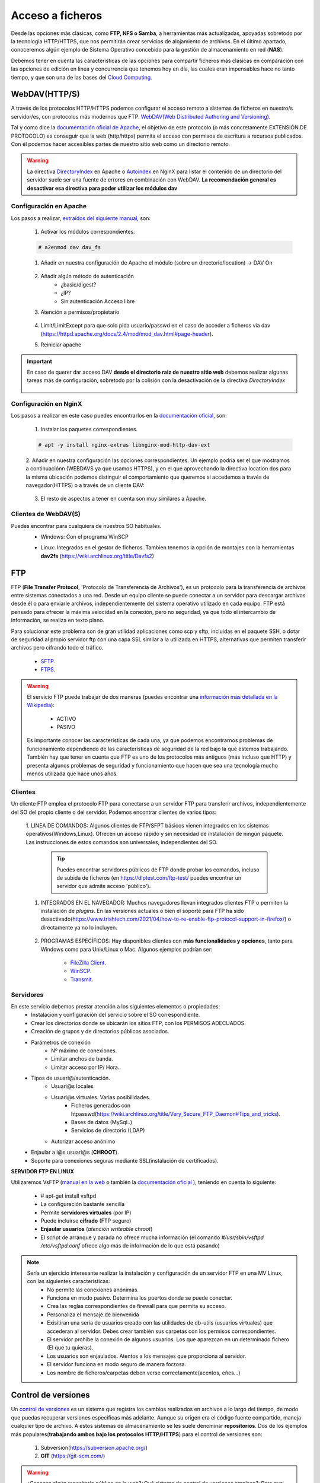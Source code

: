 Acceso a ficheros
===============================

Desde las opciones más clásicas, como **FTP, NFS o Samba**, a herramientas
más actualizadas, apoyadas sobretodo por la tecnología HTTP/HTTPS, que nos permitirán crear servicios de alojamiento de archivos.
En el último apartado, conoceremos algún ejemplo de Sistema Operativo concebido para la gestión de almacenamiento en red (**NAS**).

Debemos tener en cuenta las características de las opciones para compartir ficheros más clásicas en comparación con las opciones de edición en linea y concurrencia que tenemos hoy en día,
las cuales eran impensables hace no tanto tiempo, y que son una de las bases del `Cloud Computing <https://w3techs.com/technologies/comparison/ws-apache,ws-microsoftiis,ws-nginx>`_.

WebDAV(HTTP/S)
--------------
A través de los protocolos HTTP/HTTPS podemos configurar el acceso remoto a sistemas de ficheros en nuestro/s servidor/es, con protocolos más modernos que FTP.
`WebDAV(Web Distributed Authoring and Versioning) <https://es.wikipedia.org/wiki/SSH_File_Transfer_Protocol>`_.

.. image:: img/introwebdav.png
    :width: 300 px
    :alt: WebDAV
    :align: center

Tal y como dice la `documentación oficial de Apache <https://httpd.apache.org/docs/2.4/mod/mod_dav.html>`_, el objetivo de este protocolo (o más concretamente EXTENSIÓN DE PROTOCOLO) es conseguir que la web (http/https) permita el acceso con permisos de escritura a recursos publicados.
Con él podemos hacer accesibles partes de nuestro sitio web como  un directorio remoto.


.. Warning::
   La directiva `DirectoryIndex <https://httpd.apache.org/docs/2.4/mod/mod_dir.html#directoryindex>`_ en Apache o `Autoindex <http://nginx.org/en/docs/http/ngx_http_autoindex_module.html>`_ en NginX para listar el contenido de un directorio del servidor suele ser una fuente de errores en combinación con WebDAV.
   **La recomendación general es desactivar esa directiva para poder utilizar los módulos dav**


Configuración en Apache
~~~~~~~~~~~~~~~~~~~~~~~

Los pasos a realizar, `extraídos del siguiente manual <https://cloudinfrastructureservices.co.uk/how-to-setup-apache-webdav-server-access-on-ubuntu-20-04/>`_, son:

    1. Activar los módulos correspondientes.

    .. code-block:: shell-session

                    # a2enmod dav dav_fs

    1. Añadir en nuestra configuración de Apache el módulo (sobre  un directorio/location) →  DAV On

        .. image:: img/webdav_1.png
            :width: 400 px
            :alt: WebDAV
            :align: center

    2. Añadir algún método de autenticación
        * ¿basic/digest?
        * ¿IP?
        * Sin autenticación Acceso libre

    3. Atención a permisos/propietario

        .. image:: img/webdav_2.png
            :width: 400 px
            :alt: WebDAV
            :align: center

    4. Limit/LimitExcept para que solo pida usuario/passwd en el caso de acceder a ficheros via dav (https://httpd.apache.org/docs/2.4/mod/mod_dav.html#page-header).
    5. Reiniciar apache

.. Important::
   En caso de querer dar acceso DAV **desde el directorio raiz de nuestro sitio web** debemos realizar algunas tareas más de configuración, sobretodo por la colisión con la 
   desactivación de la directiva *DirectoryIndex*
   
        .. image:: img/EjemploDAV_Raiz.png
                :width: 300 px
                :alt: Sw control de versiones
                :align: center


Configuración en NginX
~~~~~~~~~~~~~~~~~~~~~~~

Los pasos a realizar en este caso puedes encontrarlos en la `documentación oficial <http://nginx.org/en/docs/http/ngx_http_dav_module.html>`_, son:

    1. Instalar los paquetes correspondientes.

    .. code-block:: shell-session

                    # apt -y install nginx-extras libnginx-mod-http-dav-ext

    2. Añadir en nuestra configuración las opciones correspondientes. Un ejemplo podría ser el que mostramos a continuaciónn  (WEBDAVS ya que usamos HTTPS), y en el que aprovechando
    la directiva location dos para la misma ubicación podemos distinguir el comportamiento que  queremos si accedemos a través de navegador(HTTPS) o a través de un cliente DAV:

        .. image:: img/webdav_4_1.png
            :width: 400 px
            :alt: WebDAV
            :align: center

    3. El resto de aspectos a tener en cuenta son muy similares a Apache.


Clientes de WebDAV(S)
~~~~~~~~~~~~~~~~~~~~~~~

Puedes encontrar para cualquiera de nuestros SO habituales.
    * Windows: Con el programa WinSCP

    .. image:: img/WinSCP.png
            :width: 400 px
            :alt: WebDAV
            :align: center
  
    * Linux: Integrados en el gestor de ficheros. Tambien tenemos la opción de montajes con la herramientas **dav2fs** (https://wiki.archlinux.org/title/Davfs2)

    .. image:: img/ClienteDavLinux.png
            :width: 400 px
            :alt: WebDAV
            :align: center

.. raw:: html

        </br>
        <div style="text-align: justify; color: orange; background-color: #e0e0e0; border-radius: 25px; padding-top: 20px;padding-right: 30px;padding-bottom: 20px; padding-left: 30px;">
        <u><b>PRÁCTICA 1</b></u></br>
        Realiza la práctica de configuración de WebDAV
        </div>
        </br>




FTP
----
FTP (**File Transfer Protocol**, 'Protocolo de Transferencia de Archivos'), es un protocolo para la transferencia de archivos entre sistemas conectados a una red. Desde un
equipo cliente se puede conectar a un servidor para descargar archivos desde él o para enviarle archivos, independientemente del sistema operativo utilizado en
cada equipo. FTP está pensado para ofrecer la máxima velocidad en la conexión, pero no seguridad, ya que todo el intercambio de información, se realiza en texto
plano.

.. image:: img/protocoloftp.png
    :width: 200 px
    :alt: Protocolo FTP
    :align: center

Para solucionar este problema son de gran utilidad aplicaciones como scp y sftp, incluidas en el paquete SSH, o dotar de seguridad al propio servidor ftp con una
capa SSL similar a la utilizada en HTTPS, alternativas que permiten transferir archivos pero cifrando todo el tráfico.

    * `SFTP <https://es.wikipedia.org/wiki/SSH_File_Transfer_Protocol>`_.
    * `FTPS <https://es.wikipedia.org/wiki/FTPS>`_.

.. Warning::
   El servicio FTP puede trabajar de dos maneras (puedes encontrar una `información más detallada en la Wikipedia <https://es.wikipedia.org/wiki/Protocolo_de_transferencia_de_archivos#Modos_de_conexi%C3%B3n_del_cliente_FTP>`_):

      * ACTIVO
      * PASIVO

   Es importante conocer las características de cada una, ya que podemos encontrarnos problemas de funcionamiento dependiendo de las características de seguridad de
   la red bajo la que estemos trabajando.
   También hay que tener en cuenta que FTP es uno de los protocolos más antiguos (más incluso que HTTP) y presenta algunos problemas de seguridad y funcionamiento que hacen que sea una tecnología mucho menos utilizada que hace unos años.

Clientes
~~~~~~~~
Un cliente FTP emplea el protocolo FTP para conectarse a un servidor FTP para transferir archivos, independientemente del SO del propio cliente o del servidor.
Podemos encontrar clientes de varios tipos:

    1. LINEA DE COMANDOS: Algunos clientes de FTP/SFPT básicos vienen integrados en los sistemas operativos(Windows,Linux). Ofrecen un acceso rápido y sin necesidad de
    instalación de ningún paquete. Las instrucciones de estos comandos son universales, independientes del SO.

            .. image:: img/ejemploftpcomando.png
                :width: 300 px
                :alt: Ejemplo conexión comando FTP
                :align: center

        .. Tip::
           Puedes encontrar servidores públicos de FTP donde probar los comandos, incluso de subida de ficheros (en https://dlptest.com/ftp-test/ puedes encontrar un servidor que admite
           acceso 'público').


    1. INTEGRADOS EN EL NAVEGADOR: Muchos navegadores llevan integrados clientes FTP o permiten la instalación de *plugins*. En las versiones actuales o bien el soporte para FTP ha sido desactivado(https://www.trishtech.com/2021/04/how-to-re-enable-ftp-protocol-support-in-firefox/) o directamente ya no lo incluyen.

            .. image:: img/ejemploftpnavegador.png
                :width: 300 px
                :alt: Ejemplo conexión comando FTP
                :align: center

    2. PROGRAMAS ESPECÍFICOS: Hay disponibles clientes con **más funcionalidades y opciones**, tanto para Windows como para Unix/Linux o Mac. Algunos ejemplos podrían ser:

        * `FileZilla Client <https://filezilla-project.org/download.php?type=client>`_.
        * `WinSCP <https://winscp.net/eng/index.php>`_.
        * `Transmit <https://panic.com/transmit/>`_.


Servidores
~~~~~~~~~~
En este servicio debemos prestar atención a los siguientes elementos o propiedades:
  * Instalación y configuración del servicio sobre el SO correspondiente.
  * Crear los directorios donde se ubicarán los sitios FTP, con los PERMISOS ADECUADOS.
  * Creación de grupos y de directorios públicos asociados.
  * Parámetros de conexión
      * Nº máximo de conexiones.
      * Limitar anchos de banda.
      * Limitar acceso por IP/ Hora..
  * Tipos de usuari@/autenticación.
      * Usuari@s locales
      * Usuari@s virtuales. Varias posibilidades.
          * Ficheros generados con htpasswd(https://wiki.archlinux.org/title/Very_Secure_FTP_Daemon#Tips_and_tricks).
          * Bases de datos (MySql..)
          * Servicios de directorio (LDAP)
      * Autorizar acceso anónimo
  * Enjaular a l@s usuari@s (**CHROOT**).
  * Soporte para conexiones seguras mediante SSL(instalación de certificados).

**SERVIDOR FTP EN LINUX**

Utilizaremos VsFTP (`manual en la web <https://help.ubuntu.com/community/vsftpd>`_ o también
la `documentación oficial <https://security.appspot.com/vsftpd/vsftpd_conf.html>`_  ), teniendo en cuenta lo siguiente:

  * # apt-get install vsftpd
  * La configuración bastante sencilla
  * Permite **servidores virtuales** (por IP)
  * Puede incluirse **cifrado** (FTP seguro)
  * **Enjaular usuarios** (*atención writeable chroot*)
  * El script de arranque y parada no ofrece mucha información (el comando *#/usr/sbin/vsftpd /etc/vsftpd.conf* ofrece algo más de información de lo que está pasando)


.. note:: 
   Sería un ejercicio interesante realizar la instalación y configuración de un servidor FTP en una MV Linux, con las siguientes características:
        * No permite las conexiones anónimas.
        * Funciona en modo pasivo. Determina los puertos donde se puede conectar.
        * Crea las reglas correspondientes de firewall para que permita su acceso.
        * Personaliza el mensaje de bienvenida
        * Exisitiran una seria de usuarios creado con las utilidades de db-utils (usuarios virtuales) que accederan al servidor. Debes crear también sus carpetas con los permisos correspondientes.
        * El servidor prohibe la conexión de algunos usuarios. Los que aparezcan en un determinado fichero (El que tu quieras).
        * Los usuarios son enjaulados. Atentos a los mensajes que proporciona al servidor.
        * El servidor funciona en modo seguro de manera forzosa.
        * Los nombre de ficheros/carpetas deben verse correctamente(acentos, eñes...)
  

.. raw:: html

        <!--</br>
        <div style="text-align: justify; color: orange; background-color: #e0e0e0; border-radius: 25px; padding-top: 20px;padding-right: 30px;padding-bottom: 20px; padding-left: 30px;">
        <u><b>PRÁCTICA 1</b></u></br>
        Servidor FTP seguro en una MV/Instancia Linuxff.
        </div>
        </br>-->



Control de versiones
--------------------
Un `control de versiones <https://es.wikipedia.org/wiki/Control_de_versiones>`_ es un sistema que registra los cambios realizados en archivos a lo largo del tiempo, de modo que puedas recuperar versiones específicas más adelante.
Aunque su origen era el código fuente compartido, maneja cualquier tipo de archivo. A estos sistemas de almacenamiento se les suele denominar **repositorios**. Dos de los ejemplos más populares(**trabajando
ambos bajo los protocolos HTTP/HTTPS**) para el control de versiones son:

    1. Subversion(https://subversion.apache.org/)
    2. **GIT** (https://git-scm.com/)

.. image:: img/introrepositiorios.png
                :width: 300 px
                :alt: Sw control de versiones
                :align: center

.. Warning::
   ¿Conoces algún repositorio público en la web?¿Qué sistema de control de versiones emplean?¿Para que crees que se utilizan estos repositorios?

Hay multitud de opciones gratuitas para tener un repositorio en la web. Pero...¿Si queremos nuestro repositorio propio?. Montar nuestro propio
sistema de control de versiones no es demasiado complejo. Puedes encontrar ayuda en el video a continuación o en el `siguiente tutorial <https://www.ecodeup.com/instala-y-crea-tu-primer-repositorio-local-con-git-en-windows/>`_.

.. raw:: html

      <iframe width="300" style="display:block; margin-left:auto; margin-right:auto;" src="https://www.youtube.com/embed/XNRYPs8SGhg" frameborder="0" allow="accelerometer; autoplay; clipboard-write; encrypted-media; gyroscope; picture-in-picture" allowfullscreen></iframe></br>

La manera de trabajar y comunicarse con el repositorio depende del programa bajo el que lo hayamos instalado. En el ejemplo de GIT el **flujo de trabajo(workflow)** sería
algo parecido a la siguiente imagen.

.. image:: img/GitDiagram.svg
               :width: 400 px
               :alt: Sw control de versiones
               :align: center

.. Warning::
   En los repositorios se utilizan términos como **TRUNK, TAG o BRANCH**. Debemos conocer su significado para entender correctamente como trabajan los sistemas de
   control de versiones.

     .. image:: img/branchtagtrunk.png
                    :width: 300 px
                    :alt: Sw control de versiones
                    :align: center

Para comunicarse con los repositorios tienes varias opciones, además de la linea de comandos, gran cantidad de `Clientes GUI <https://git-scm.com/downloads/guis/>`_ que nos van a facilitar el trabajo entre nuestro **Working Directory y el repositorio**.

Conociendo su funcionamiento, ya podemos configurar nuestro equipo para tener un **WD(working directory)** vinculado con cualquier repositorio publico disponible en la web.


.. raw:: html

      <iframe width="300" style="display:block; margin-left:auto; margin-right:auto;" src="https://www.youtube.com/embed/3XlZWpLwvvo" frameborder="0" allow="accelerometer; autoplay; clipboard-write; encrypted-media; gyroscope; picture-in-picture" allowfullscreen></iframe></br>

.. Important::
   Un buen ejercicio podría consistir en crear una cuenta en algún sitio público  que ese GIT (github, gitlab, gitbook....), crees tu primer repositorio y
   lo conectes a un cliente GIT para trabajar con él. Piensa en las utilidades que podría tener este repositorio:

        * Alojar el código fuente de tus proyectos de IAW.
        * Copias de seguridad y configuraciones de tus BD.
        * C. Seg de tus ficheros de conf. de SER.
        * Tu documentación, anotaciones de distintas categorías.

Sistemas de ficheros en red
----------------------------

Si hablamos de redes locales (LAN) y compartir ficheros y recursos, tenemos varios sistemas de ficheros destacados:
    * Network File System (**NFS**): Sistemas UNIX-Linux. 
    * Server Message Block (**SMB/CIFS**):​ Protocolo para compartir archivos, impresoras... entre sistemas Windows. Aunque es un protocolo propiedad de Microsoft, tiene
      algunas implementaciones libres, por ejemplo SAMBA en versiones Linux.
    * Linux incluye algunos comandos muy útiles de gestión remota de ficheros (**rsync, scp...**).
    * Sistemas de ficheros compartidos en la nube. Ejemplos:
        * AWS -> EFS(Elastic FileSystem) puede ser un ejercicio muy práctico y real el enlazar tu sitio web a uno de estos sistemas, tal y como explica en https://docs.aws.amazon.com/es_es/efs/latest/ug/wt2-apache-web-server.html.
        * Azure -> Azure Files (https://azure.microsoft.com/es-es/products/storage/files/).
        * Google Cloud -> FileStore (https://cloud.google.com/filestore?hl=es).

.. image:: img/samba.png
      :width: 200 px
      :alt: Compartir recursos en red Windows Linux
      :align: center


SAMBA es una opción bastante sencilla para poder compartir recursos entre máquinas Windows y Linux. No importa que SO sea el servidor y que SO actúe de cliente.

.. raw:: html

      <iframe width="300" style="display:block; margin-left:auto; margin-right:auto;" src="https://www.youtube.com/embed/NXsl7WTdKjs?si=BEoKgMl_re0zGq_u" frameborder="0" allow="accelerometer; autoplay; clipboard-write; encrypted-media; gyroscope; picture-in-picture" allowfullscreen></iframe></br>

.. note:: 
   ¿Sabrías realizar la siguientes configuraciones en un sistema en la nube?

   1. Montar tu servidor web en la nube en una sistema de ficheros EFS, conectándolo automáticamente a tu instancia EC2.
   2. ¿Sabrías además conectarte a ese sistema de ficheros desde tu equipo local? 
       * A través de las herramientas oficiales de AWS (https://docs.aws.amazon.com/efs/latest/ug/efs-onpremises.html.)
       * Sin tener que acudir a servicios más costosos(como AWS VPN), podemos aprovechar el `tunneling-ssh <https://www.sombreroblanco.es/2018/10/tunel-ssh-for-dummies-una-explicacion-sencilla/>`_, tal y como indica en el apartado correspondiente en el tutorial ubicado en https://dodov.dev/blog/how-to-mount-amazon-efs-on-windows


Sistemas Operativos NAS
-----------------------

En este apartado nos referimos a distribuciones Linux diseñadas para almacenamiento conectado a la red **NAS, siglas de Almacenamiento Conectado en
Red (Network Attached Storage)**. Muchos de estos SSOO tienen un carácter gratuito, open-source y software libre (basado en licencia BSD) y nos
permiten administrar soportes de almacenamiento accesible desde red, por ejemplo para almacenamientos masivos de información, música, backups, etc.
Dos ejemplos:

    * FreeNAS: https://www.freenas.org/
        .. image:: img/Freenas.png
            :width: 400 px
            :alt: Ejemplo freenas
            :align: center
    * OpenMediaVault (necesita menos recursos para funcionar): https://www.openmediavault.org/
        .. image:: img/OpenMediaVault.png
            :width: 400 px
            :alt: Ejemplo openmediavault
            :align: center


Para poder practicar con estas distribuciones podemos hacer uso de la virtualización. Vamos a simular nuestro NAS, como si hubiéramos comprado uno. Para ello
debemos dar los siguientes pasos:

    1 Crearemos una MV
       * OpenMediaVault/FreeNAS ISO
       * Atentos-as a los requisitos y al tipo de la MV

    2 Añadimos disco/s duro/s a nuestra configuración (nuestro NAS)
       * Podemos añadir los que queramos y darle estructura de RAID/LVM¿?¿

    3 Configuramos la red de la MV para hacerlo pública

    4 Primeras tareas
       * Crear pool
       * Usuarios/grupos
       * Configuramos el/los servicios que queramos proporcionar
          * SMB
          * WebDAV
          * FTP
          * Git

.. Important::
   Configurar tu propio NAS instalando uno de los SO comentados en una MV, añade tantos DD virtuales como quieras y 'juega' con las opciones de servicios, uso y seguridad que te ofrecen.
